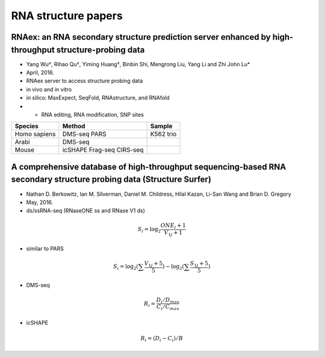RNA structure papers
============

RNAex: an RNA secondary structure prediction server enhanced by high-throughput structure-probing data
-----------


* Yang Wu†, Rihao Qu†, Yiming Huang†, Binbin Shi, Mengrong Liu, Yang Li and Zhi John Lu*
* April, 2016.
* RNAex server to access structure probing data
* in vivo and in vitro 
* in silico: MaxExpect, SeqFold, RNAstructure, and RNAfold
* + RNA editing, RNA modification, SNP sites

============= ========= ==============
Species        Method    Sample
============= ========= ==============
Homo sapiens   DMS-seq   K562
               PARS      trio
Arabi          DMS-seq   
Mouse          icSHAPE
               Frag-seq
               CIRS-seq   

============= ========= ==============


A comprehensive database of high-throughput sequencing-based RNA secondary structure probing data (Structure Surfer)
------------
* Nathan D. Berkowitz, Ian M. Silverman, Daniel M. Childress, Hilal Kazan, Li-San Wang and Brian D. Gregory
* May, 2016.
* ds/ssRNA-seq (RNaseONE ss and RNase V1 ds)
.. math::
	S_i = \log_2 \frac{ONE_i + 1}{V_{1j}+1}


* similar to PARS
.. math::
	S_i = \log_2 (\sum \frac{V_{1j}+5}{5} )- \log_2 (\sum \frac{S_{1j}+5}{5})


* DMS-seq
.. math::
	R_i = \frac{D_i / D_{max}}{C_i / C_{max}}

* icSHAPE
.. math::
	R_i = (D_i - C_i) / B


